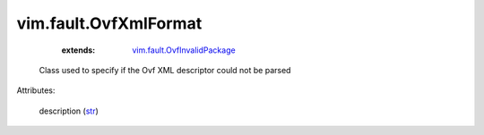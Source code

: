.. _str: https://docs.python.org/2/library/stdtypes.html

.. _vim.fault.OvfInvalidPackage: ../../vim/fault/OvfInvalidPackage.rst


vim.fault.OvfXmlFormat
======================
    :extends:

        `vim.fault.OvfInvalidPackage`_

  Class used to specify if the Ovf XML descriptor could not be parsed

Attributes:

    description (`str`_)




